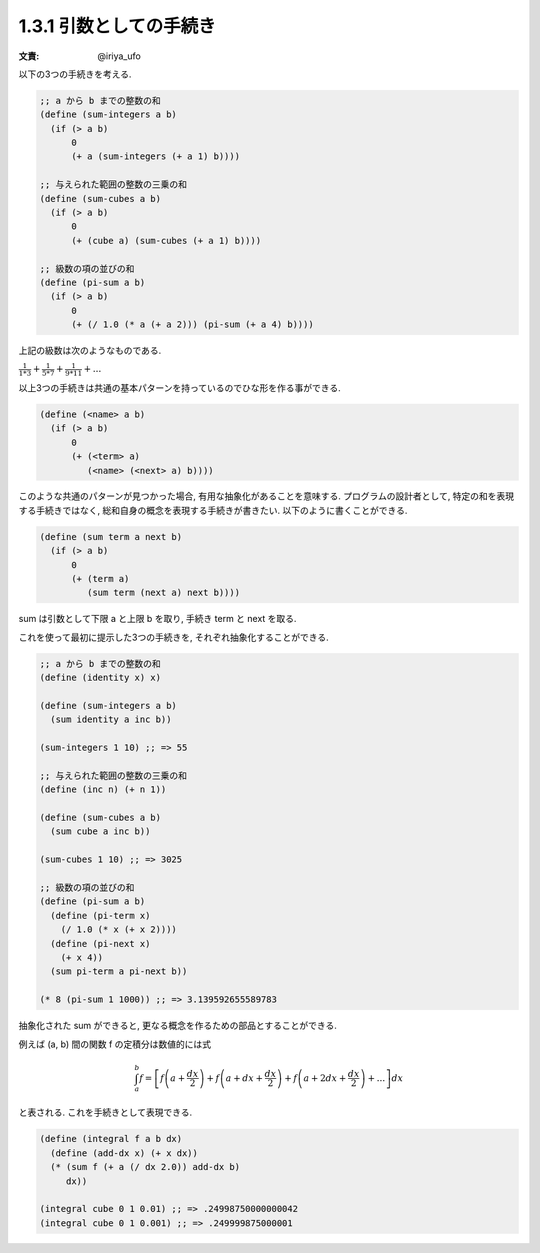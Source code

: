 1.3.1 引数としての手続き
============================

:文責: @iriya_ufo

以下の3つの手続きを考える.

.. sourcecode:: scheme

   ;; a から b までの整数の和
   (define (sum-integers a b)
     (if (> a b)
         0
         (+ a (sum-integers (+ a 1) b))))

   ;; 与えられた範囲の整数の三乗の和
   (define (sum-cubes a b)
     (if (> a b)
         0
         (+ (cube a) (sum-cubes (+ a 1) b))))

   ;; 級数の項の並びの和
   (define (pi-sum a b)
     (if (> a b)
         0
         (+ (/ 1.0 (* a (+ a 2))) (pi-sum (+ a 4) b))))

上記の級数は次のようなものである.

:math:`\frac{1}{1*3} + \frac{1}{5*7} + \frac{1}{9*11} + ...`


以上3つの手続きは共通の基本パターンを持っているのでひな形を作る事ができる.

.. sourcecode:: scheme

   (define (<name> a b)
     (if (> a b)
         0
         (+ (<term> a)
            (<name> (<next> a) b))))

このような共通のパターンが見つかった場合, 有用な抽象化があることを意味する.
プログラムの設計者として, 特定の和を表現する手続きではなく, 総和自身の概念を表現する手続きが書きたい.
以下のように書くことができる.

.. sourcecode:: scheme

   (define (sum term a next b)
     (if (> a b)
         0
         (+ (term a)
            (sum term (next a) next b))))

sum は引数として下限 a と上限 b を取り, 手続き term と next を取る.

これを使って最初に提示した3つの手続きを, それぞれ抽象化することができる.

.. sourcecode:: scheme

   ;; a から b までの整数の和
   (define (identity x) x)

   (define (sum-integers a b)
     (sum identity a inc b))

   (sum-integers 1 10) ;; => 55

   ;; 与えられた範囲の整数の三乗の和
   (define (inc n) (+ n 1))

   (define (sum-cubes a b)
     (sum cube a inc b))

   (sum-cubes 1 10) ;; => 3025

   ;; 級数の項の並びの和
   (define (pi-sum a b)
     (define (pi-term x)
       (/ 1.0 (* x (+ x 2))))
     (define (pi-next x)
       (+ x 4))
     (sum pi-term a pi-next b))

   (* 8 (pi-sum 1 1000)) ;; => 3.139592655589783


抽象化された sum ができると, 更なる概念を作るための部品とすることができる.

例えば (a, b) 間の関数 f の定積分は数値的には式

.. math::

   \int_{a}^{b} f = \left[ f \left( a + \frac{dx}{2} \right) + f \left( a + dx + \frac{dx}{2} \right) + f \left( a + 2dx + \frac{dx}{2} \right) + ... \right] dx

と表される. これを手続きとして表現できる.

.. sourcecode:: scheme

   (define (integral f a b dx)
     (define (add-dx x) (+ x dx))
     (* (sum f (+ a (/ dx 2.0)) add-dx b)
        dx))

   (integral cube 0 1 0.01) ;; => .24998750000000042
   (integral cube 0 1 0.001) ;; => .249999875000001
